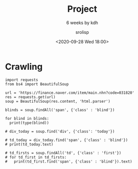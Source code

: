#+title: Project
#+subtitle: 6 weeks by kdh
#+date: <2020-09-28 Wed 18:00>
#+tags: python, bash, elisp, lisp, zoom
#+property: header-args:bash :results verbatim
#+property: header-args:elisp :exports both
#+property: header-args:ipython :session mglearn28 :tangle "mglearn200928.py" :exports both

#+author: srolisp

* Crawling
#+begin_src ipython :results output
  import requests
  from bs4 import BeautifulSoup

  url = 'https://finance.naver.com/item/main.nhn?code=031820'
  res = requests.get(url)
  soup = BeautifulSoup(res.content, 'html.parser')

  blinds = soup.findAll('span', {'class' : 'blind'})

  for blind in blinds:
    print(type(blind))

  # div_today = soup.find('div', {'class': 'today'})

  # td_today = div_today.find('span', {'class' : 'blind'})
  # print(td_today.text)

  # td_firsts = soup.findAll('td', {'class' : 'first'})
  # for td_first in td_firsts:
  #   print(td_first.find('span', {'class' : 'blind'}).text)


#+end_src

#+RESULTS:
#+begin_example
<class 'bs4.element.Tag'>
<class 'bs4.element.Tag'>
<class 'bs4.element.Tag'>
<class 'bs4.element.Tag'>
<class 'bs4.element.Tag'>
<class 'bs4.element.Tag'>
<class 'bs4.element.Tag'>
<class 'bs4.element.Tag'>
<class 'bs4.element.Tag'>
<class 'bs4.element.Tag'>
<class 'bs4.element.Tag'>
<class 'bs4.element.Tag'>
<class 'bs4.element.Tag'>
<class 'bs4.element.Tag'>
<class 'bs4.element.Tag'>
<class 'bs4.element.Tag'>
<class 'bs4.element.Tag'>
<class 'bs4.element.Tag'>
<class 'bs4.element.Tag'>
<class 'bs4.element.Tag'>
<class 'bs4.element.Tag'>
<class 'bs4.element.Tag'>
#+end_example
